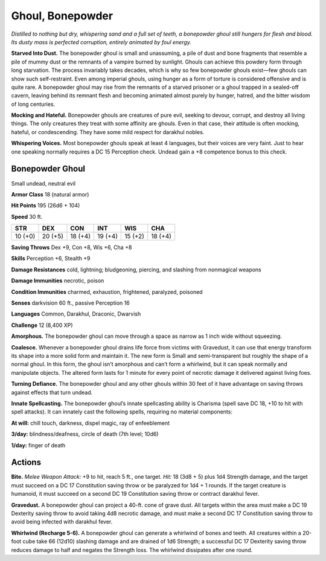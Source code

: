 
.. _tob:bonepowder-ghoul:

Ghoul, Bonepowder
-----------------

*Distilled to nothing but dry, whispering sand and a full set of teeth,
a bonepowder ghoul still hungers for flesh and blood. Its dusty mass
is perfected corruption, entirely animated by foul energy.*

**Starved Into Dust.** The bonepowder ghoul is small and
unassuming, a pile of dust and bone fragments that resemble
a pile of mummy dust or the remnants of a vampire burned by
sunlight. Ghouls can achieve this powdery form through long
starvation. The process invariably takes decades, which is why
so few bonepowder ghouls exist—few ghouls can show such
self-restraint. Even among imperial ghouls, using hunger as
a form of torture is considered offensive and is quite rare. A
bonepowder ghoul may rise from the remnants of a starved
prisoner or a ghoul trapped in a sealed-off cavern, leaving
behind its remnant flesh and becoming animated almost purely
by hunger, hatred, and the bitter wisdom of long centuries.

**Mocking and Hateful.** Bonepowder ghouls are
creatures of pure evil, seeking to devour, corrupt, and
destroy all living things. The only creatures they treat
with some affinity are ghouls. Even in that case,
their attitude is often mocking, hateful, or
condescending. They have some mild respect
for darakhul nobles.

**Whispering Voices.** Most bonepowder
ghouls speak at least 4 languages, but
their voices are very faint. Just to hear
one speaking normally requires a
DC 15 Perception check. Undead
gain a +8 competence bonus to
this check.

Bonepowder Ghoul
~~~~~~~~~~~~~~~~

Small undead, neutral evil

**Armor Class** 18 (natural armor)

**Hit Points** 195 (26d6 + 104)

**Speed** 30 ft.

+-----------+-----------+-----------+-----------+-----------+-----------+
| STR       | DEX       | CON       | INT       | WIS       | CHA       |
+===========+===========+===========+===========+===========+===========+
| 10 (+0)   | 20 (+5)   | 18 (+4)   | 19 (+4)   | 15 (+2)   | 18 (+4)   |
+-----------+-----------+-----------+-----------+-----------+-----------+

**Saving Throws** Dex +9, Con +8, Wis +6, Cha +8

**Skills** Perception +6, Stealth +9

**Damage Resistances** cold, lightning; bludgeoning, piercing,
and slashing from nonmagical weapons

**Damage Immunities** necrotic, poison

**Condition Immunities** charmed, exhaustion, frightened,
paralyzed, poisoned

**Senses** darkvision 60 ft., passive Perception 16

**Languages** Common, Darakhul, Draconic, Dwarvish

**Challenge** 12 (8,400 XP)

**Amorphous.** The bonepowder ghoul can move through a space
as narrow as 1 inch wide without squeezing.

**Coalesce.** Whenever a bonepowder ghoul drains life force from
victims with Gravedust, it can use that energy transform its
shape into a more solid form and maintain it. The new form is
Small and semi-transparent but roughly the shape of a normal
ghoul. In this form, the ghoul isn’t amorphous and can’t form
a whirlwind, but it can speak normally and manipulate objects.
The altered form lasts for 1 minute for every point of necrotic
damage it delivered against living foes.

**Turning Defiance.** The bonepowder ghoul and any other
ghouls within 30 feet of it have advantage on saving throws
against effects that turn undead.

**Innate Spellcasting.** The bonepowder ghoul’s innate
spellcasting ability is Charisma (spell save DC 18, +10 to hit
with spell attacks). It can innately cast the following spells,
requiring no material components:

**At will:** chill touch, darkness, dispel magic, ray of enfeeblement

**3/day:** blindness/deafness, circle of death (7th level; 10d6)

**1/day:** finger of death

Actions
~~~~~~~

**Bite.** *Melee Weapon Attack:* +9 to hit, reach 5 ft., one target. *Hit:*
18 (3d8 + 5) plus 1d4 Strength damage, and the target must
succeed on a DC 17 Constitution saving throw or be paralyzed
for 1d4 + 1 rounds. If the target creature is humanoid, it must
succeed on a second DC 19 Constitution saving throw or
contract darakhul fever.

**Gravedust.** A bonepowder ghoul can project a 40-ft. cone of
grave dust. All targets within the area must make a DC 19
Dexterity saving throw to avoid taking 4d8 necrotic damage,
and must make a second DC 17 Constitution saving throw to
avoid being infected with darakhul fever.

**Whirlwind (Recharge 5-6).** A bonepowder ghoul can generate
a whirlwind of bones and teeth. All creatures within a 20-foot
cube take 66 (12d10) slashing damage and are drained of 1d6
Strength; a successful DC 17 Dexterity saving throw reduces
damage to half and negates the Strength loss. The whirlwind
dissipates after one round.
